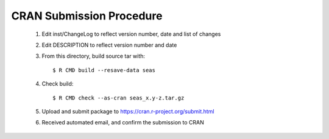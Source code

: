 CRAN Submission Procedure
~~~~~~~~~~~~~~~~~~~~~~~~~

 1. Edit inst/ChangeLog to reflect version number, date and list of changes
 2. Edit DESCRIPTION to reflect version number and date
 3. From this directory, build source tar with::

    $ R CMD build --resave-data seas

 4. Check build::

    $ R CMD check --as-cran seas_x.y-z.tar.gz

 5. Upload and submit package to https://cran.r-project.org/submit.html
 6. Received automated email, and confirm the submission to CRAN
